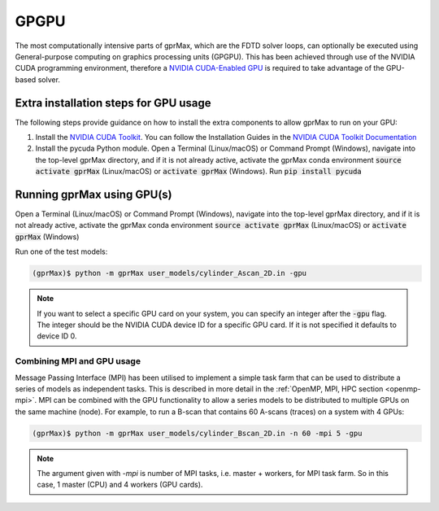 .. _gpu:

*****
GPGPU
*****

The most computationally intensive parts of gprMax, which are the FDTD solver loops, can optionally be executed using General-purpose computing on graphics processing units (GPGPU). This has been achieved through use of the NVIDIA CUDA programming environment, therefore a `NVIDIA CUDA-Enabled GPU <https://developer.nvidia.com/cuda-gpus>`_ is required to take advantage of the GPU-based solver.

Extra installation steps for GPU usage
======================================

The following steps provide guidance on how to install the extra components to allow gprMax to run on your GPU:

1. Install the `NVIDIA CUDA Toolkit <https://developer.nvidia.com/cuda-toolkit>`_. You can follow the Installation Guides in the `NVIDIA CUDA Toolkit Documentation <http://docs.nvidia.com/cuda/index.html#installation-guides>`_
2. Install the pycuda Python module. Open a Terminal (Linux/macOS) or Command Prompt (Windows), navigate into the top-level gprMax directory, and if it is not already active, activate the gprMax conda environment :code:`source activate gprMax` (Linux/macOS) or :code:`activate gprMax` (Windows). Run :code:`pip install pycuda`


Running gprMax using GPU(s)
===========================

Open a Terminal (Linux/macOS) or Command Prompt (Windows), navigate into the top-level gprMax directory, and if it is not already active, activate the gprMax conda environment :code:`source activate gprMax` (Linux/macOS) or :code:`activate gprMax` (Windows)

Run one of the test models:

.. code-block:: none

    (gprMax)$ python -m gprMax user_models/cylinder_Ascan_2D.in -gpu

.. note::

    If you want to select a specific GPU card on your system, you can specify an integer after the :code:`-gpu` flag. The integer should be the NVIDIA CUDA device ID for a specific GPU card. If it is not specified it defaults to device ID 0.


Combining MPI and GPU usage
---------------------------

Message Passing Interface (MPI) has been utilised to implement a simple task farm that can be used to distribute a series of models as independent tasks. This is described in more detail in the :ref:`OpenMP, MPI, HPC section <openmp-mpi>`. MPI can be combined with the GPU functionality to allow a series models to be distributed to multiple GPUs on the same machine (node). For example, to run a B-scan that contains 60 A-scans (traces) on a system with 4 GPUs:

.. code-block:: none

    (gprMax)$ python -m gprMax user_models/cylinder_Bscan_2D.in -n 60 -mpi 5 -gpu

.. note::

    The argument given with `-mpi` is number of MPI tasks, i.e. master + workers, for MPI task farm. So in this case, 1 master (CPU) and 4 workers (GPU cards).
